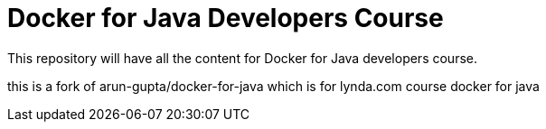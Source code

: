 = Docker for Java Developers Course

This repository will have all the content for Docker for Java developers course.

this is a fork of arun-gupta/docker-for-java
which is for lynda.com course docker for java

